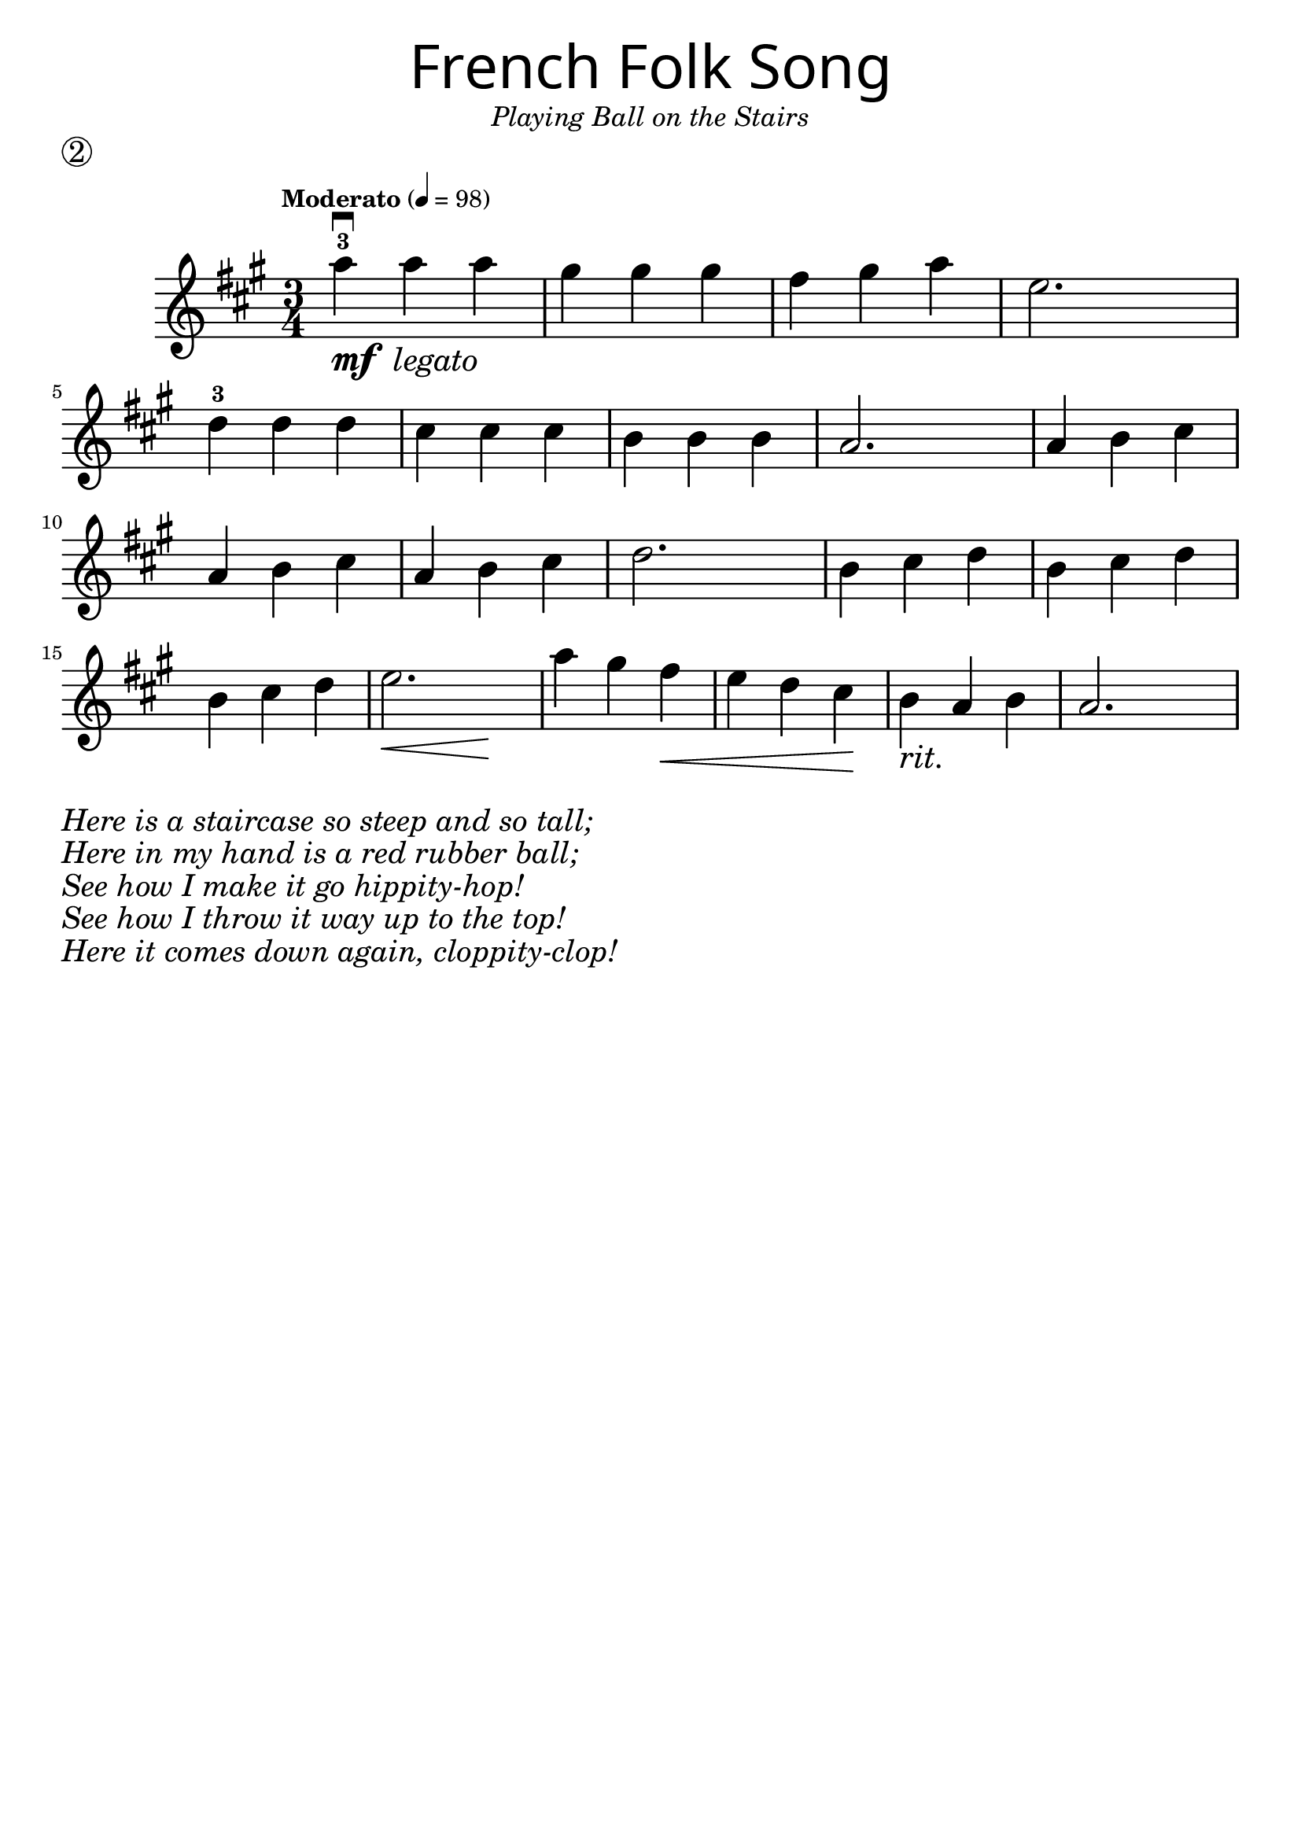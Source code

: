 \version "2.19.3"
\language "english"

first = \relative a'' {
  \override SpacingSpanner.uniform-stretching = ##t
  \time 3/4
  \key a \major
  \tempo "Moderato" 4=98
  a4^3\downbow_\markup{\dynamic "mf" \italic " legato"} a a | gs gs gs | fs gs a | e2.
  d4^3 d d | cs cs cs | b b b | a2.
  a4 b cs | a b cs | a b cs | d2.
  b4 cs d | b cs d | b cs d | << e2. | { s4\< s4 s4\! }  >>
  a4 gs fs\< | e d cs\! | b_\markup { \italic "rit." } a b | a2.
}

\header {
  title = \markup {
    \override #'(font-name . "SantasSleighFull")
    \override #'(font-size . 8)
    { "French Folk Song" }
  }
  subtitle = \markup { \italic \medium "Playing Ball on the Stairs" }
  tagline = ""
  piece = \markup \huge \circle 2
}

\score {
  \new Staff \with { \magnifyStaff #4/3 } \first
  \layout {
    \context {
      \Score      proportionalNotationDuration = #(ly:make-moment 1/8)
      \override SpacingSpanner.uniform-stretching = ##t
    }
  }
}

\markup {
  \column {
    \huge \italic {
      \line { "Here is a staircase so steep and so tall;" }
      \line { "Here in my hand is a red rubber ball;" }
      \line { "See how I make it go hippity-hop!" }
      \line { "See how I throw it way up to the top!" }
      \line { "Here it comes down again, cloppity-clop!" }
    }
  }
}
